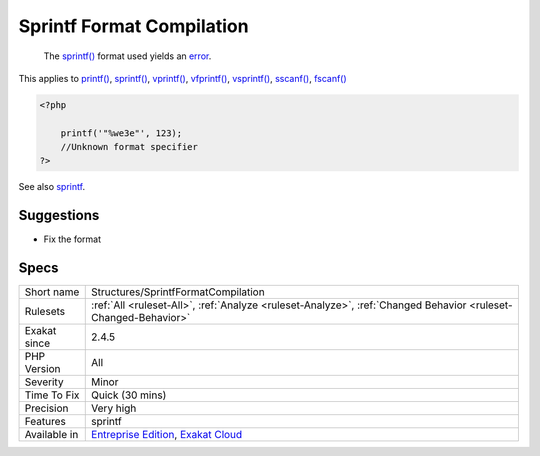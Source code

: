 .. _structures-sprintfformatcompilation:

.. _sprintf-format-compilation:

Sprintf Format Compilation
++++++++++++++++++++++++++

  The `sprintf() <https://www.php.net/sprintf>`_ format used yields an `error <https://www.php.net/error>`_.

This applies to `printf() <https://www.php.net/printf>`_, `sprintf() <https://www.php.net/sprintf>`_, `vprintf() <https://www.php.net/vprintf>`_, `vfprintf() <https://www.php.net/vfprintf>`_, `vsprintf() <https://www.php.net/vsprintf>`_, `sscanf() <https://www.php.net/sscanf>`_, `fscanf() <https://www.php.net/fscanf>`_

.. code-block:: php
   
   <?php
   
       printf('"%we3e"', 123); 
       //Unknown format specifier
   ?>

See also `sprintf <https://www.php.net/manual/en/function.sprintf.php>`_.


Suggestions
___________

* Fix the format




Specs
_____

+--------------+-------------------------------------------------------------------------------------------------------------------------+
| Short name   | Structures/SprintfFormatCompilation                                                                                     |
+--------------+-------------------------------------------------------------------------------------------------------------------------+
| Rulesets     | :ref:`All <ruleset-All>`, :ref:`Analyze <ruleset-Analyze>`, :ref:`Changed Behavior <ruleset-Changed-Behavior>`          |
+--------------+-------------------------------------------------------------------------------------------------------------------------+
| Exakat since | 2.4.5                                                                                                                   |
+--------------+-------------------------------------------------------------------------------------------------------------------------+
| PHP Version  | All                                                                                                                     |
+--------------+-------------------------------------------------------------------------------------------------------------------------+
| Severity     | Minor                                                                                                                   |
+--------------+-------------------------------------------------------------------------------------------------------------------------+
| Time To Fix  | Quick (30 mins)                                                                                                         |
+--------------+-------------------------------------------------------------------------------------------------------------------------+
| Precision    | Very high                                                                                                               |
+--------------+-------------------------------------------------------------------------------------------------------------------------+
| Features     | sprintf                                                                                                                 |
+--------------+-------------------------------------------------------------------------------------------------------------------------+
| Available in | `Entreprise Edition <https://www.exakat.io/entreprise-edition>`_, `Exakat Cloud <https://www.exakat.io/exakat-cloud/>`_ |
+--------------+-------------------------------------------------------------------------------------------------------------------------+


